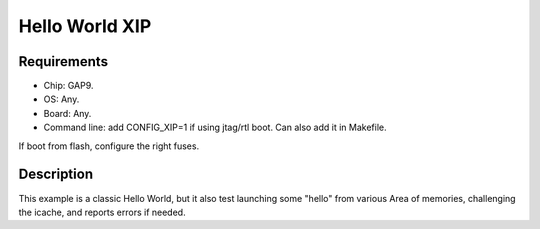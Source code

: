 Hello World XIP
===============

Requirements
------------

- Chip: GAP9.
- OS: Any.
- Board: Any.
- Command line: add CONFIG_XIP=1 if using jtag/rtl boot. Can also add it in Makefile.

If boot from flash, configure the right fuses.

Description
-----------

This example is a classic Hello World, but it also test launching some "hello" from various Area
of memories, challenging the icache, and reports errors if needed.
